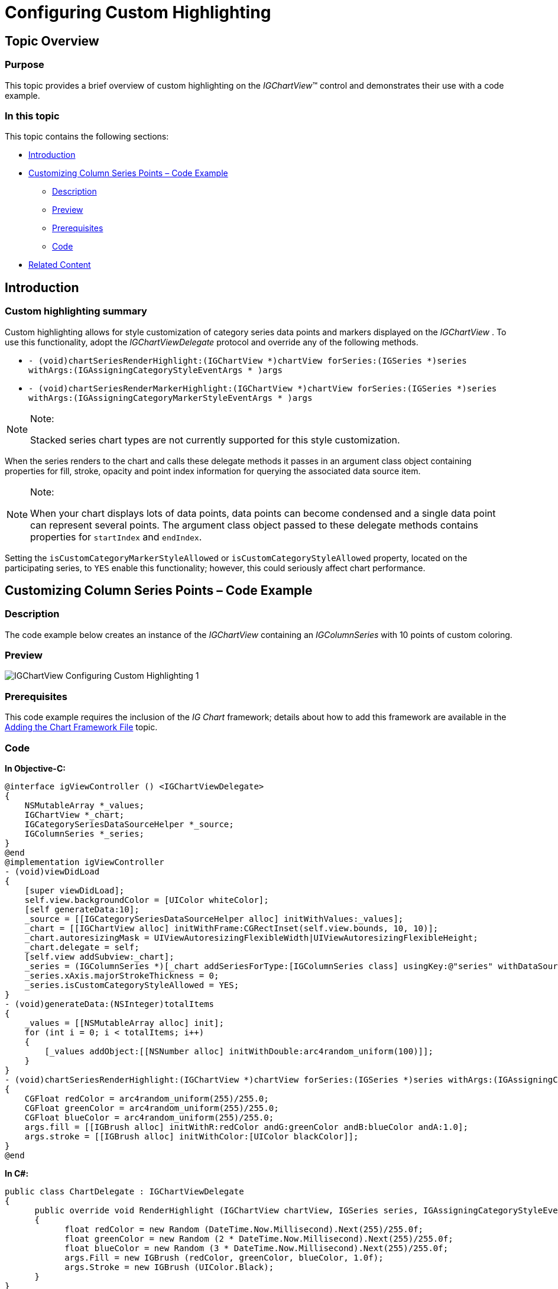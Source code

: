 ﻿////

|metadata|
{
    "name": "igchartview-configuring-custom-highlighting",
    "tags": ["Getting Started","How Do I","Styling"],
    "controlName": ["IGChartView"],
    "guid": "c4a53044-b621-49e3-aed9-476bda79f40d",  
    "buildFlags": [],
    "createdOn": "2014-03-18T17:27:00.8410619Z"
}
|metadata|
////

= Configuring Custom Highlighting

== Topic Overview

=== Purpose

This topic provides a brief overview of custom highlighting on the  _IGChartView_™ control and demonstrates their use with a code example.

=== In this topic

This topic contains the following sections:

* <<_Ref324841248, Introduction >>
* <<_Ref255193732, Customizing Column Series Points – Code Example >>

** <<_Ref327344209,Description>>
** <<_Ref252521837,Preview>>
** <<_Ref327523606,Prerequisites>>
** <<_Ref327344217,Code>>

* <<_Ref215823716, Related Content >>

[[_Ref324841248]]
== Introduction

=== Custom highlighting summary

Custom highlighting allows for style customization of category series data points and markers displayed on the  _IGChartView_  . To use this functionality, adopt the  _IGChartViewDelegate_   protocol and override any of the following methods.

* `- (void)chartSeriesRenderHighlight:(IGChartView $$*$$)chartView forSeries:(IGSeries $$*$$)series withArgs:(IGAssigningCategoryStyleEventArgs $$* $$)args`
* `- (void)chartSeriesRenderMarkerHighlight:(IGChartView $$*$$)chartView forSeries:(IGSeries $$*$$)series withArgs:(IGAssigningCategoryMarkerStyleEventArgs $$* $$)args`

.Note:
[NOTE]
====
Stacked series chart types are not currently supported for this style customization.
====

When the series renders to the chart and calls these delegate methods it passes in an argument class object containing properties for fill, stroke, opacity and point index information for querying the associated data source item.

.Note:
[NOTE]
====
When your chart displays lots of data points, data points can become condensed and a single data point can represent several points. The argument class object passed to these delegate methods contains properties for `startIndex` and `endIndex`.
====

Setting the `isCustomCategoryMarkerStyleAllowed` or `isCustomCategoryStyleAllowed` property, located on the participating series, to `YES` enable this functionality; however, this could seriously affect chart performance.

[[_Ref255193732]]
[[_Ref324841253]]
== Customizing Column Series Points – Code Example

[[_Ref327344209]]

=== Description

The code example below creates an instance of the  _IGChartView_   containing an  _IGColumnSeries_   with 10 points of custom coloring.

[[_Ref252521837]]

=== Preview

image::images/IGChartView_-_Configuring_Custom_Highlighting_1.png[]

[[_Ref327523606]]

=== Prerequisites

This code example requires the inclusion of the  __IG__  __Chart__  framework; details about how to add this framework are available in the link:igchartview-adding-the-chart-framework-file.html[Adding the Chart Framework File] topic.

[[_Ref327344217]]

=== Code

*In Objective-C:*

[source,csharp]
----
@interface igViewController () <IGChartViewDelegate>
{
    NSMutableArray *_values;
    IGChartView *_chart;
    IGCategorySeriesDataSourceHelper *_source;
    IGColumnSeries *_series;
}
@end
@implementation igViewController
- (void)viewDidLoad
{
    [super viewDidLoad];
    self.view.backgroundColor = [UIColor whiteColor];
    [self generateData:10];
    _source = [[IGCategorySeriesDataSourceHelper alloc] initWithValues:_values];
    _chart = [[IGChartView alloc] initWithFrame:CGRectInset(self.view.bounds, 10, 10)];
    _chart.autoresizingMask = UIViewAutoresizingFlexibleWidth|UIViewAutoresizingFlexibleHeight;
    _chart.delegate = self;
    [self.view addSubview:_chart];
    _series = (IGColumnSeries *)[_chart addSeriesForType:[IGColumnSeries class] usingKey:@"series" withDataSource:_source firstAxisKey:@"xAxis" secondAxisKey:@"yAxis"];
    _series.xAxis.majorStrokeThickness = 0;
    _series.isCustomCategoryStyleAllowed = YES;
}
- (void)generateData:(NSInteger)totalItems
{
    _values = [[NSMutableArray alloc] init];
    for (int i = 0; i < totalItems; i++)
    {
        [_values addObject:[[NSNumber alloc] initWithDouble:arc4random_uniform(100)]];
    }
}
- (void)chartSeriesRenderHighlight:(IGChartView *)chartView forSeries:(IGSeries *)series withArgs:(IGAssigningCategoryStyleEventArgs * )args
{
    CGFloat redColor = arc4random_uniform(255)/255.0;
    CGFloat greenColor = arc4random_uniform(255)/255.0;
    CGFloat blueColor = arc4random_uniform(255)/255.0;
    args.fill = [[IGBrush alloc] initWithR:redColor andG:greenColor andB:blueColor andA:1.0];
    args.stroke = [[IGBrush alloc] initWithColor:[UIColor blackColor]];
}
@end
----

*In C#:*

[source,csharp]
----
public class ChartDelegate : IGChartViewDelegate
{
      public override void RenderHighlight (IGChartView chartView, IGSeries series, IGAssigningCategoryStyleEventArgs args)
      {
            float redColor = new Random (DateTime.Now.Millisecond).Next(255)/255.0f;
            float greenColor = new Random (2 * DateTime.Now.Millisecond).Next(255)/255.0f;
            float blueColor = new Random (3 * DateTime.Now.Millisecond).Next(255)/255.0f;
            args.Fill = new IGBrush (redColor, greenColor, blueColor, 1.0f);
            args.Stroke = new IGBrush (UIColor.Black);
      }
}
public partial class ChartCustomHighlighting_CSViewController : UIViewController
{
      List<NSObject> _values;
      IGChartView _chart;
      IGCategorySeriesDataSourceHelper _source;
      IGColumnSeries _series;
      public ChartCustomHighlighting_CSViewController ()
      {
      }
      public override void ViewDidLoad ()
      {
            base.ViewDidLoad ();
            this.View.BackgroundColor = UIColor.White;
            GenerateData (10);
            _source = new IGCategorySeriesDataSourceHelper (_values.ToArray ());
            _chart = new IGChartView ();
            RectangleF chartRect = this.View.Bounds;
            chartRect.Inflate (-10, -10);
            _chart.Frame = chartRect;
            _chart.AutoresizingMask = UIViewAutoresizing.FlexibleWidth|UIViewAutoresizing.FlexibleHeight;
            _chart.Delegate = new ChartDelegate();
            this.View.Add (_chart);
            _series = (IGColumnSeries)_chart.AddSeries (new Class ("IGColumnSeries"), "series", _source, "xAxis", "yAxis");
            _series.XAxis.MajorStrokeThickness = 0;
            _series.IsCustomCategoryStyleAllowed = true;
      }
      public void GenerateData(int TotalItems)
      {
            _values = new List<NSObject>();
            for (int i = 0; i < TotalItems; i++)
            {
                  _values.Add (new NSNumber (new Random (i).Next (100)));
            }
      }
}
----

[[_Ref215823716]]
== Related Content

=== Topics

The following topic provides additional information related to this topic.

[options="header", cols="a,a"]
|====
|Topic|Purpose

| link:igchartview.html[IGChartView]
|The topics in this group cover enabling, configuring, and using the _IGChartView_ control’s supported features.

|====